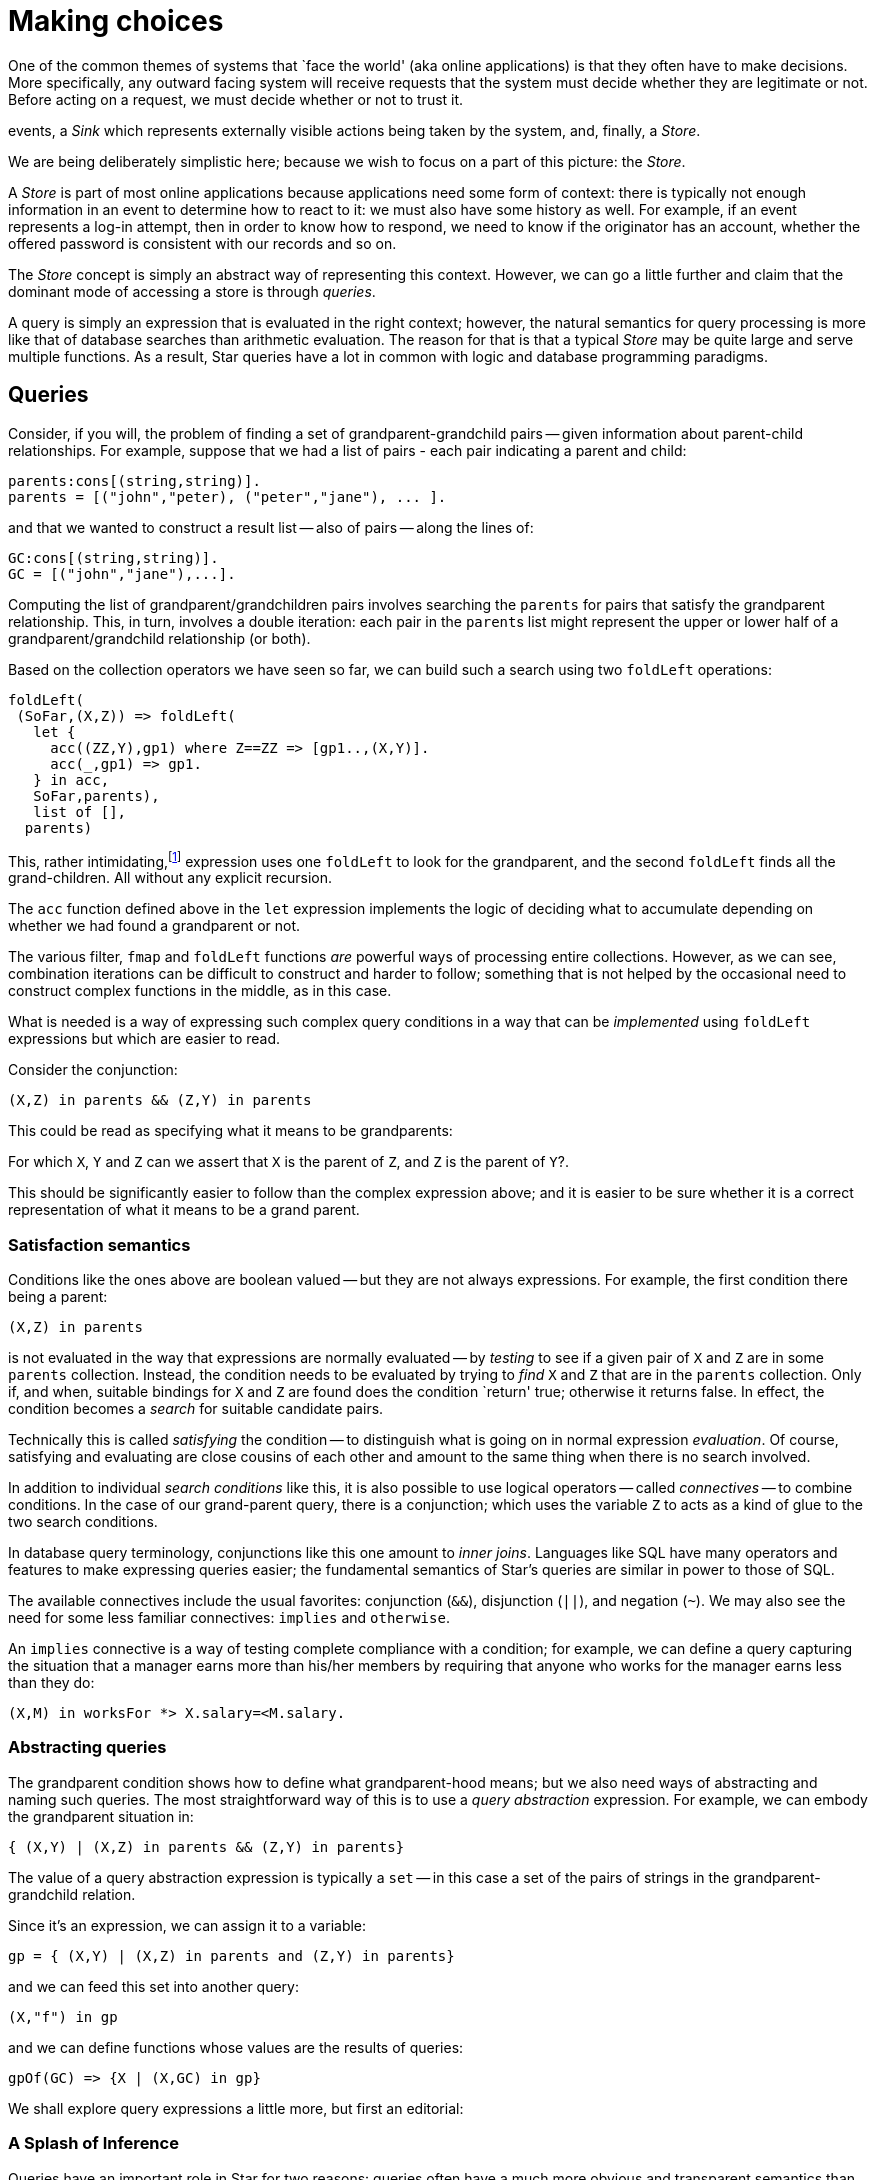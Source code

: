= Making choices

One of the common themes of systems that `face the world' (aka online
applications) is that they often have to make decisions. More
specifically, any outward facing system will receive requests that the
system must decide whether they are legitimate or not. Before acting
on a request, we must decide whether or not to trust it.




events, a _Sink_ which represents externally visible actions being
taken by the system, and, finally, a _Store_.

We are being deliberately simplistic here; because we wish to focus on
a part of this picture: the _Store_.

A _Store_ is part of most online applications because applications
need some form of context: there is typically not enough information
in an event to determine how to react to it: we must also have some
history as well. For example, if an event represents a log-in attempt,
then in order to know how to respond, we need to know if the
originator has an account, whether the offered password is consistent
with our records and so on.

The _Store_ concept is simply an abstract way of representing this
context. However, we can go a little further and claim that the
dominant mode of accessing a store is through _queries_.

A query is simply an expression that is evaluated in the right
context; however, the natural semantics for query processing is more
like that of database searches than arithmetic evaluation. The reason
for that is that a typical _Store_ may be quite large and serve
multiple functions. As a result, Star queries have a lot in common
with logic and database programming paradigms.

== Queries

Consider, if you will, the problem of finding a set of
grandparent-grandchild pairs -- given information about parent-child
relationships. For example, suppose that we had a list of pairs - each
pair indicating a parent and child:
[source,star]
----
parents:cons[(string,string)].
parents = [("john","peter), ("peter","jane"), ... ].
----
and that we wanted to construct a result list -- also of pairs --
along the lines of:
[source,star]
----
GC:cons[(string,string)].
GC = [("john","jane"),...].
----
Computing the list of grandparent/grandchildren pairs involves
searching the ``parents`` for pairs that satisfy the grandparent
relationship. This, in turn, involves a double iteration: each pair in
the ``parent``s list might represent the upper or lower half of a
grandparent/grandchild relationship (or both).

Based on the collection operators we have seen so far, we can build
such a search using two ``foldLeft`` operations:
[source,star]
----
foldLeft(
 (SoFar,(X,Z)) => foldLeft(
   let {
     acc((ZZ,Y),gp1) where Z==ZZ => [gp1..,(X,Y)].
     acc(_,gp1) => gp1.
   } in acc,
   SoFar,parents),
   list of [],
  parents)
----
This, rather intimidating,footnote:[There are, unfortunately, some
functional programmers that revel in complex code expressions like
this one. We are not one of them!] expression uses one ``foldLeft``
to look for the grandparent, and the second ``foldLeft`` finds all
the grand-children. All without any explicit recursion.

The ``acc`` function defined above in the ``let`` expression
implements the logic of deciding what to accumulate depending on
whether we had found a grandparent or not.

The various filter, ``fmap`` and ``foldLeft`` functions _are_
powerful ways of processing entire collections. However, as we can
see, combination iterations can be difficult to construct and harder
to follow; something that is not helped by the occasional need to
construct complex functions in the middle, as in this case.

What is needed is a way of expressing such complex query conditions in
a way that can be _implemented_ using ``foldLeft`` expressions
but which are easier to read.

Consider the conjunction:
[source,star]
----
(X,Z) in parents && (Z,Y) in parents
----
This could be read as specifying what it means to be grandparents:

[aside]
For which ``X``, ``Y`` and ``Z`` can we assert that ``X``
is the parent of ``Z``, and ``Z`` is the parent of ``Y``?.

This should be significantly easier to follow than the complex
expression above; and it is easier to be sure whether it is a correct
representation of what it means to be a grand parent.

=== Satisfaction semantics

Conditions like the ones above are boolean valued -- but they are not
always expressions. For example, the first condition there being a
parent:
[source,star]
----
(X,Z) in parents
----
is not evaluated in the way that expressions are normally evaluated --
by _testing_ to see if a given pair of ``X`` and ``Z`` are
in some ``parents`` collection. Instead, the condition needs to be
evaluated by trying to _find_ ``X`` and ``Z`` that are in
the ``parents`` collection. Only if, and when, suitable bindings
for ``X`` and ``Z`` are found does the condition `return' true;
otherwise it returns false. In effect, the condition becomes a
_search_ for suitable candidate pairs.

Technically this is called _satisfying_ the condition -- to
distinguish what is going on in normal expression
_evaluation_. Of course, satisfying and evaluating are close
cousins of each other and amount to the same thing when there is no
search involved.

In addition to individual _search conditions_ like this, it is
also possible to use logical operators -- called _connectives_ --
to combine conditions. In the case of our grand-parent query, there is
a conjunction; which uses the variable ``Z`` to acts as a kind of
glue to the two search conditions.

[aside]
In database query terminology, conjunctions like this one amount to
_inner joins_. Languages like SQL have many operators and
features to make expressing queries easier; the fundamental semantics
of Star's queries are similar in power to those of SQL.

The available connectives include the usual favorites: conjunction
(``&&``), disjunction (``||``), and negation (``~``). We may
also see the need for some less familiar connectives: ``implies``
and ``otherwise``.

[aside]
****
An ``implies`` connective is a way of testing complete compliance
with a condition; for example, we can define a query capturing the
situation that a manager earns more than his/her members by requiring
that anyone who works for the manager earns less than they do:
[source,star]
----
(X,M) in worksFor *> X.salary=<M.salary.
----
****

=== Abstracting queries

The grandparent condition shows how to define what grandparent-hood
means; but we also need ways of abstracting and naming such
queries. The most straightforward way of this is to use a _query
abstraction_ expression. For example, we can embody the grandparent
situation in:
[source,star]
----
{ (X,Y) | (X,Z) in parents && (Z,Y) in parents}
----
The value of a query abstraction expression is typically a ``set``
-- in this case a set of the pairs of strings in the
grandparent-grandchild relation.

Since it's an expression, we can assign it to a variable:
[source,star]
----
gp = { (X,Y) | (X,Z) in parents and (Z,Y) in parents}
----
and we can feed this set into another query:
[source,star]
----
(X,"f") in gp
----
and we can define functions whose values are the results of queries:
[source,star]
----
gpOf(GC) => {X | (X,GC) in gp}
----
We shall explore query expressions a little more, but first an
editorial:

=== A Splash of Inference

Queries have an important role in Star for two reasons: queries
often have a much more obvious and transparent semantics than other
programs -- even functional programs! Secondly, queries have a deep
connection to logic.

There are many reasons why one might be interested in logic; from a
theoretical modeling perspective (does the universe follow rational
rulesfootnote:[Surprisingly, yes! Of course, discovering the
rationality may be hard; but the immense success of Western thought
was only possible because the universe is very rationally
constructed.]) to the deeply pragmatic reason that logical programs
are often easier to understand and therefore easier to trust.

Like programming languages, it turns out that there are many kinds of
logic. Again, like programming languages, there is a trade-off between
expressivity and complexity. The primary source of complexity in a
rule language is the machinery needed to realize it -- together with
understanding it sufficiently to be able to predict the meaning of a
written rule.

A somewhat simplified enumeration of the different kinds of logic might be:

Propositional calculus:: This is characterized by single-letter conditions
(sometimes confusingly called _predicate variables_) and a guaranteed finite
evaluation mechanism.
Datalog:: This is characterized by relations with simple unstructured values
(i.e., strings and numbers). Execution in Datalog has similar performance
characteristics as querying databases.
First Order Predicate Calculus:: This is probably the most well known and well
understood logic. From an expressiveness point of view its focus is on the
logical relationships amongst individual entities -- which includes things like
trees, lists and so on. Inference in First Order has many of the same
characteristics as program evaluation: not decidable in general but many
effective sub-cases.
Higher Order Predicate Calculus:: There are actually many higher-order
logics. The main expressive enhancement over First Order is that one can
directly talk about relationships between entities as well as entities
themselves. The cost of this is that inference becomes problematic -- even
equality is undecidable.

Each of these levels represents a step both in expressiveness and in
complexity. In general, the right logic for your application is
something only you can decide; however, in designing a language, we
have to choose for you.

In our view, there is a sweet spot between Datalog and First Order
Logic. Datalog allows one to right rules (unlike pure SQL) but is not
capable of handling arbitrary data structures. On the other hand, it
may be that _recursion_ is something that we can do without -- as
we have seen earlier, many well structured functional programs have no
explicit recursion.

However, we must also be able to _embed_ our logic into our more
regular programs. The key goal here is to maximize the benefit of
providing a logical formalism whilst minimizing the burden on both the
programmer and on the language implementation. This also recognizes
that, while important, logical reasoning is typically only a small
part of an overall system. It also recognizes the fact that gaps in
the reasoning capability of a system can be patched more easily if the
logic is simpler.

And so, in Star, we highlight the _query_ aspect of logical
reasoning and bless queries as first class entities in the language.

Critically, queries have a _declarative_ semantics as well as a
_programmatic_ one; this dual reading is essential if one is to
be able to understand the reasoning.

.Historical note
[aside]
in earlier iterations of the design for embedding logic into Star, a
more-or-less complete rule system was envisaged. Such inference rules
would have a similar status to functions and equations do. However, a
combination of complexities and edge cases (such as how to handle a
combination of inputs and outputs in rules) lead the designers to
radically simplify the proposal and simply focus on queries. This gave
us 90% of the potential benefit of inference rules at 10% of the cost.

Sometimes, a splash of logic is all we need. In terms of styles of
logic, our approach is most reminiscent of _answer set
programming_.

=== Anatomy of a Query

A query can be seen as combining two elements: a _condition_ and
an _answer template_. A query condition may be _satisfied_
in one or more ways -- each time potentially binding variables in the
condition to values -- and the answer template encodes how we want to
use the result of a successful satisfaction. Notice that the variables
that are bound by the condition _are in scope_ within the answer
template.

The syntax and style of Star’s query notation has strong echoes
with SQL’s syntax -- deliberately so. Specifically, we take SQL’s
_relational calculus_ subset -- the language of wheres and of
boolean combinations. Star’s query expressions do not have the
equivalent of explicit relational join operators.


==== Query Conditions

The condition takes the form of a boolean combination of
_predications_; a predication is either a normal boolean-valued
expression, a _match_ condition, or a _search_
condition. Various types of boolean combinations are supported; the
most common being conjunction (``&&``), disjunction (``||``) and
negation (``~``).

We have already seen match conditions; for example:
[source,star]
----
some(X) .= opValue
----
is a match condition that is satisfied if the value of ``opValue``
matches the pattern ``some(X)``. A successful match has the
additional effect of binding ``X`` to the value embedded in the
``some`` value.footnote:[The form ``X?=opValue`` is actually a
short form of the same condition.]

Where a match condition has at most one way of being satisfied, a
search condition can potentially have many solutions. Search
conditions look like:

[source,star,subs="quotes"]
----
_Pattern_ in _Expression_
----

We saw an example of this earlier in our grandparent query:
[source,star]
----
(X,Z) in parents
----
As should be anticipated at this point, search is realized via a contract. This
allows us to search any type -- so long as the ``iterable`` contract is
implemented for that type.

Maps also have their own special variant of a _query search
condition_. A condition of the form
[source,star]
----
K->V in D
----
where D is a ``map`` will be satisfied if there is a key/value pair
in D corresponding to K and V. For example, the condition:
[source,star]
----
K->V in map of [1->"alpha", 2->"beta"] && V=="alpha"
----
is satisfied for only one pair of ``K`` and ``V``: namely
``1`` and ``"alpha"`` respectively.

The final form of query condition is simply the boolean-valued expression. Note
that, unlike the other forms of query condition, boolean expressions are
test-only: they cannot result in bindings for query variables.

==== The ``iterable`` contract

The ``iterable`` contract is similar in intention to the
``folding`` contract we saw before. However, it is more tuned to
supporting different combination of queries.

The ``iterable`` contract looks like:
[source,star]
----
contract all s,e ~~ iterable[s->>e] ::= {
  _iterate:all r ~~ (s,(e,iterState[r])=>iterState[r],iterState[r]) => iterState[r].
}
----
This contract states that to search a collection, you have to be able
to iterate over it using the ``_iterate`` function. The
``_iterate`` function uses the ``iterState`` type to help guide
the search:
[source,star]
----
all t ~~ iterState[t] ::= .noneFound      -- no results yet
                      | .noMore(t)        -- all needed results found
                      | .continueWith(t)  -- keep going
                      | .abortIter(string).
----
The different cases in the ``iterState`` type codify different
things that can happen during a search. The most commonly used case is
the ``continueWith`` case -- which is used to encapsulate the
results found so far.

There are two companion contracts to the ``iterable`` contract: the
``indexed_iterable`` contract supports search over key/value pairs
and the ``generator`` contract is used to help construct answers.

==== Answer Templates

The result of a query is governed by the _answer template_ of the
query abstraction. There are two main forms of answer template: the
expression template and the fold template.

Expression Template:: A _expression template_ is simply an expression. 

The expression template is evaluated for each successful way that the
query condition can be satisfied; typically, there are free variables
in the template expression that refer to variables bound in the query
condition. That way. values found during the search can be extracted
and made part of the overall answer.

Fold Template:: A fold template is used when it is desired to aggregate over the found
solutions. The form of a fold template is:

[source,star]
----
fold Exp with Fn
---- 

We saw this form of query at the beginning of the book where we looked
at nice ways of adding up elements of a list:

[source,star]
----
{ fold X with (+) | X in L }
----

Bounded Query:: A bounded query is similar to the regular query except that we
restrict the search to a fixed number of answers.

The form of a bounded query template is:

[source,star]
----
N of Exp 
----
For example, since we know that a person can have at most 2 parents
(special gene therapy excepted), we can ask for someone's parents
using:

[source,star]
----
parentsOf(X) => { 2 of P | (P,X) in parents }
----

== Classifying

Recall that we asserted that classification is a key part of any
outward facing system: the system has to decide how to act on an
incoming request. It may be instructive to see just how the query
formalism can be used to help.

Let us imagine a system that has some external face, for example, a
server that allows users to fetch and store documents. We have a
business requirement to allow anyone to store and fetch documents;
however, we also reserve the right to not process bad
documents.footnote:[However that is defined!]

Since we anticipate enormous success for our service, and we also
anticipate that some people will try to game our system in order to
further their own nefarious goals. So, we have to put in place a
classification system that can decide how to process requests and
which we anticipate will need continuous evolution.

We have already claimed that the simplest online processing system can
be viewed as having four components: a source of events, a processor,
a sink where the output of the system is targeted and a knowledge base
that is used to inform the processor.

.A Simple Event Processor
image::online.png[]

One of the tasks that the processor must perform is to decide how to
react to incoming events; this is an example of a _classification
problem_; in this case we are classifying events into those we choose
to act on and those we will ignore (or complain about).

Classification always depends on a combination of information gleaned
from the event itself and on global or contextual information. In our
case, we can usefully breakdown the contextual knowledge into two
kinds: _rules_ that embody our processing policy and
_reputation_ data that the system has collected about external
entities.

.Rules and Reputations
image::classifier.png[]

We distinguish these two sources of knowledge, partly because the way
that we collect and use them are different; but mainly because they
are about different things. However, we can use our query formalisms --
together with functions -- for both.




